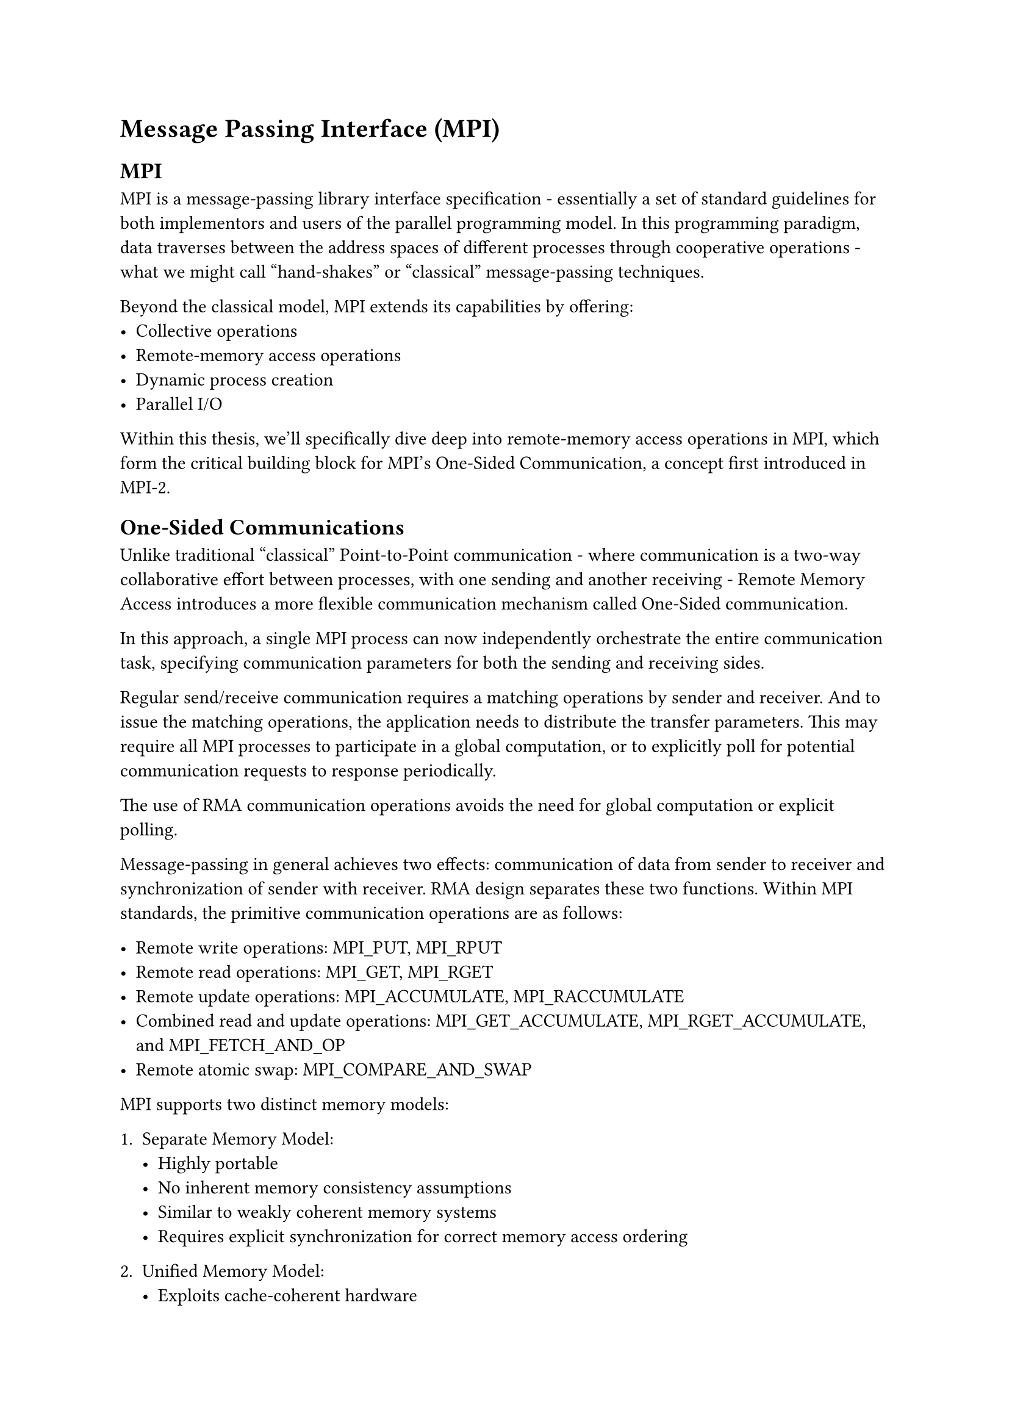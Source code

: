 = Message Passing Interface (MPI)
== MPI
MPI is a message-passing library interface specification - essentially a set of
standard guidelines for both implementors and users of the parallel programming
model. In this programming paradigm, data traverses between the address spaces
of different processes through cooperative operations - what we might call "hand-shakes"
or "classical" message-passing techniques.

Beyond the classical model, MPI extends its capabilities by offering:
- Collective operations
- Remote-memory access operations
- Dynamic process creation
- Parallel I/O

Within this thesis, we'll specifically dive deep into remote-memory access
operations in MPI, which form the critical building block for MPI's One-Sided
Communication, a concept first introduced in MPI-2.

== One-Sided Communications
Unlike traditional "classical" Point-to-Point communication - where
communication is a two-way collaborative effort between processes, with one
sending and another receiving - Remote Memory Access introduces a more flexible
communication mechanism called One-Sided communication.

In this approach, a single MPI process can now independently orchestrate the
entire communication task, specifying communication parameters for both the
sending and receiving sides.

Regular send/receive communication requires a matching operations by sender and
receiver. And to issue the matching operations, the application needs to
distribute the transfer parameters. This may require all MPI processes to
participate in a global computation, or to explicitly poll for potential
communication requests to response periodically.

The use of RMA communication operations avoids the need for global computation
or explicit polling.

Message-passing in general achieves two effects: communication of data from
sender to receiver and synchronization of sender with receiver. RMA design
separates these two functions. Within MPI standards, the primitive communication
operations are as follows:

- Remote write operations: MPI_PUT, MPI_RPUT
- Remote read operations: MPI_GET, MPI_RGET
- Remote update operations: MPI_ACCUMULATE, MPI_RACCUMULATE
- Combined read and update operations: MPI_GET_ACCUMULATE, MPI_RGET_ACCUMULATE,
  and MPI_FETCH_AND_OP
- Remote atomic swap: MPI_COMPARE_AND_SWAP

MPI supports two distinct memory models:

1. Separate Memory Model:
  - Highly portable
  - No inherent memory consistency assumptions
  - Similar to weakly coherent memory systems
  - Requires explicit synchronization for correct memory access ordering

2. Unified Memory Model:
  - Exploits cache-coherent hardware
  - Supports hardware-accelerated one-sided operations
  - Typically found in high-performance computing environments

The RMA design's flexibility allows implementors to leverage platform-specific
communication mechanisms, including:
- Coherent and non-coherent shared memory
- Direct Memory Access (DMA) engines
- Hardware-supported put/get operations
- Communication coprocessors

While most RMA communication mechanisms can be constructed atop message-passing
infrastructure, certain advanced RMA functions might necessitate support from
asynchronous communication agents like software handlers or threads in
distributed memory environments.

Terminology clarification:
- Origin (or origin process): The MPI process initiating the RMA procedure
- Target (or target process): The MPI process whose memory is being accessed

In a put operation: source = origin, destination = target In a get operation:
source = target, destination = origin
